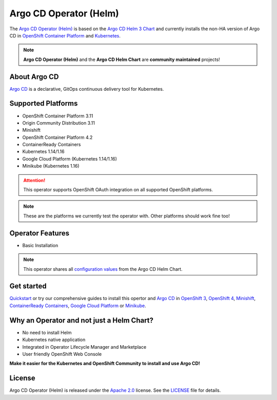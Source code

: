 ***********************
Argo CD Operator (Helm)
***********************

.. image:: https://img.shields.io/badge/argocd-1.4-green.svg
   :target: https://github.com/argoproj/argo-cd/releases/
   :alt: Argo CD
.. image:: https://img.shields.io/badge/ocp-3.11-red.svg
   :target: https://www.openshift.com/products/container-platform
   :alt: OpenShift Container Platform
.. image:: https://img.shields.io/badge/ocp-4.2-red.svg
   :target: https://www.openshift.com/products/container-platform
   :alt: OpenShift Container Platform
.. image:: https://img.shields.io/badge/kubernetes-1.14-blue.svg
   :target: https://kubernetes.io/
   :alt: Kubernetes
.. image:: https://readthedocs.org/projects/argocd-operator-helm/badge/?version=latest
   :target: https://argocd-operator-helm.readthedocs.io/en/latest/?badge=latest
   :alt: Documentation Status
.. image:: https://circleci.com/gh/disposab1e/argocd-operator-helm/tree/master.svg?style=svg
   :target: https://circleci.com/gh/disposab1e/argocd-operator-helm/tree/master
   :alt: Build with CircleCI
.. image:: https://img.shields.io/badge/latest%20release-0.0.3-yellow.svg
   :target: https://github.com/disposab1e/argocd-operator-helm/releases/tag/0.0.3
   :alt: Latest Release

The `Argo CD Operator (Helm)`_ is based on the `Argo CD Helm 3 Chart`_ 
and currently installs the non-HA version of Argo CD in 
`OpenShift Container Platform`_ and `Kubernetes`_.

.. _OpenShift Container Platform: https://www.openshift.com/
.. _Kubernetes: https://kubernetes.io/



.. Note::
    **Argo CD Operator (Helm)** and the **Argo CD Helm Chart** are **community maintained** projects!


About Argo CD
==============

`Argo CD`_ is a declarative, GitOps continuous delivery tool for Kubernetes.

Supported Platforms
===================

- OpenShift Container Platform 3.11
- Origin Community Distribution 3.11
- Minishift
- OpenShift Container Platform 4.2
- ContainerReady Containers
- Kubernetes 1.14/1.16
- Google Cloud Platform (Kubernetes 1.14/1.16)
- Minikube (Kubernetes 1.16)


.. Attention::
   This operator supports OpenShift OAuth integration on all supported OpenShift platforms.

.. Note::
    These are the platforms we currently test the operator with. Other platforms should work fine too!


Operator Features
=================

- Basic Installation

.. Note:: This operator shares all `configuration values`_ from the Argo CD Helm Chart.

.. _configuration values: https://github.com/disposab1e/argocd-operator-helm/blob/master/helm-charts/argo-cd/README.md


Get started
===========

`Quickstart`_ or try our comprehensive guides to install this 
opertor and `Argo CD`_ in `OpenShift 3`_, `OpenShift 4`_, `Minishift`_, `ContainerReady Containers`_, `Google Cloud Platform`_ or `Minikube`_.

.. _Argo CD Helm 3 Chart: https://github.com/argoproj/argo-helm/tree/master/charts/argo-cd
.. _Argo CD Operator (Helm): https://github.com/disposab1e/argocd-operator-helm
.. _Argo CD: https://argoproj.github.io/argo-cd/
.. _Quickstart: quickstart.html
.. _OpenShift 3: https://www.openshift.com/products/container-platform
.. _OpenShift 4: https://www.openshift.com/products/container-platform
.. _Minishift: https://www.okd.io/minishift/
.. _ContainerReady Containers: openshift/crc.html
.. _Google Cloud Platform: kubernetes/gcp.html
.. _Minikube: kubernetes/minikube.html

Why an Operator and not just a Helm Chart?
==========================================
- No need to install Helm
- Kubernetes native application
- Integrated in Operator Lifecycle Manager and Marketplace
- User friendly OpenShift Web Console

**Make it easier for the Kubernetes and OpenShift Community to install and use Argo CD!**

License
=======
Argo CD Operator (Helm) is released under the `Apache 2.0`_ license. 
See the `LICENSE`_ file for details.

.. _Apache 2.0: http://www.apache.org/licenses/LICENSE-2.0.html
.. _LICENSE: https://github.com/disposab1e/argocd-operator-helm/blob/master/LICENSE

